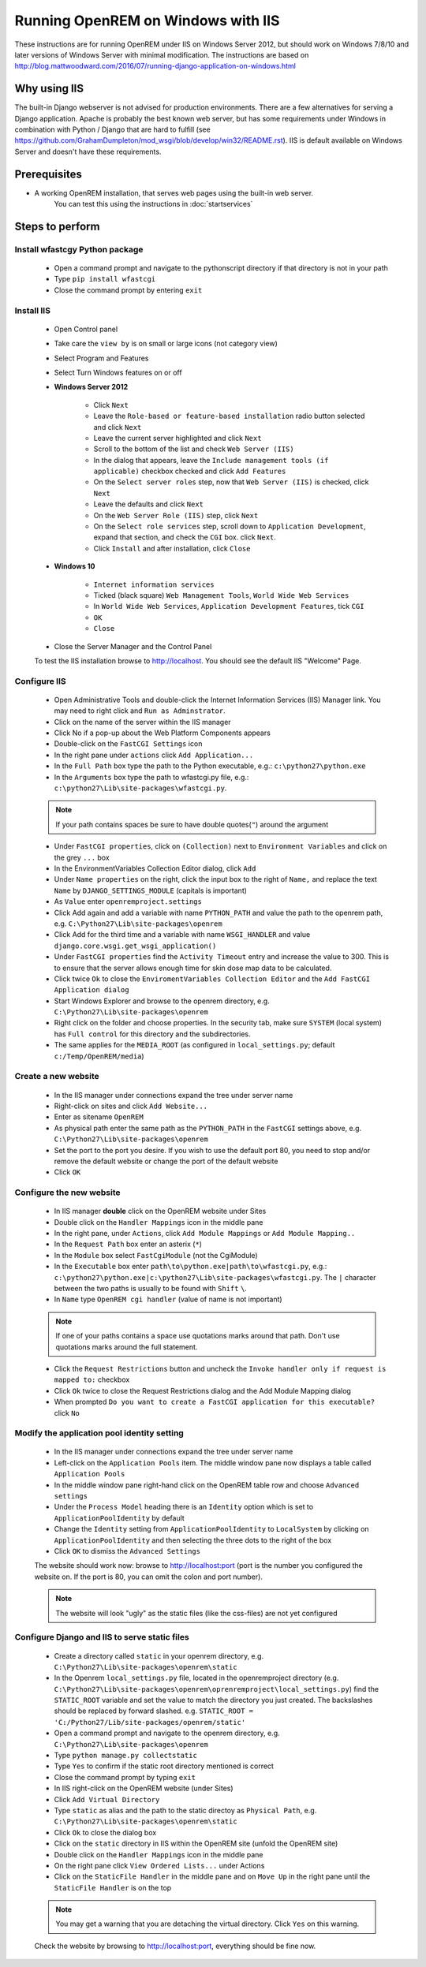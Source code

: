 ***********************************
Running OpenREM on Windows with IIS
***********************************

These instructions are for running OpenREM under IIS on Windows Server 2012, but should work on Windows 7/8/10 and
later versions of Windows Server with minimal modification.
The instructions are based on http://blog.mattwoodward.com/2016/07/running-django-application-on-windows.html

Why using IIS
=============
The built-in Django webserver is not advised for production environments. There are a few alternatives for serving
a Django application. Apache is probably the best known web server, but  has some requirements under Windows in
combination with Python / Django that are hard to fulfill (see
https://github.com/GrahamDumpleton/mod_wsgi/blob/develop/win32/README.rst). IIS is default available on Windows Server
and doesn't have these requirements.


Prerequisites
=============

+ A working OpenREM installation, that serves web pages using the built-in web server.
    You can test this using the instructions in :doc:`startservices`

Steps to perform
================

Install wfastcgy Python package
^^^^^^^^^^^^^^^^^^^^^^^^^^^^^^^

    - Open a command prompt and navigate to the python\script directory if that directory is not in your path
    - Type ``pip install wfastcgi``
    - Close the command prompt by entering ``exit``

Install IIS
^^^^^^^^^^^

    - Open Control panel
    - Take care the ``view by`` is on small or large icons (not category view)
    - Select Program and Features
    - Select Turn Windows features on or off
    - **Windows Server 2012**

        - Click ``Next``
        - Leave the ``Role-based or feature-based installation`` radio button selected and click ``Next``
        - Leave the current server highlighted and click ``Next``
        - Scroll to the bottom of the list and check ``Web Server (IIS)``
        - In the dialog that appears, leave the ``Include management tools (if applicable)`` checkbox checked and click
          ``Add Features``
        - On the ``Select server roles`` step, now that ``Web Server (IIS)`` is checked, click ``Next``
        - Leave the defaults and click ``Next``
        - On the ``Web Server Role (IIS)`` step, click ``Next``
        - On the ``Select role services`` step, scroll down to ``Application Development``, expand that section, and check the
          ``CGI`` box. click ``Next``.
        - Click ``Install`` and after installation, click ``Close``

    - **Windows 10**

        - ``Internet information services``
        - Ticked (black square) ``Web Management Tools``, ``World Wide Web Services``
        - In ``World Wide Web Services``, ``Application Development Features``, tick ``CGI``
        - ``OK``
        - ``Close``

    - Close the Server Manager and the Control Panel

    To test the IIS installation browse to http://localhost. You should see the default IIS "Welcome" Page.

Configure IIS
^^^^^^^^^^^^^

    - Open Administrative Tools and double-click the Internet Information Services (IIS) Manager link. You may need to
      right click and ``Run as Adminstrator``.
    - Click on the name of the server within the IIS manager
    - Click No if a pop-up about the Web Platform Components appears
    - Double-click on the ``FastCGI Settings`` icon
    - In the right pane under ``actions`` click ``Add Application...``
    - In the ``Full Path`` box type the path to the Python executable, e.g.: ``c:\python27\python.exe``
    - In the ``Arguments`` box type the path to wfastcgi.py file, e.g.: ``c:\python27\Lib\site-packages\wfastcgi.py``.

    ..  Note::

      If your path contains spaces be sure to have double quotes(``"``) around the argument

    - Under ``FastCGI properties``, click on ``(Collection)`` next to ``Environment Variables`` and click on the grey
      ``...`` box
    - In the EnvironmentVariables Collection Editor dialog, click ``Add``
    - Under ``Name properties`` on the right, click the input box to the right of ``Name,`` and replace the text
      ``Name`` by ``DJANGO_SETTINGS_MODULE`` (capitals is important)
    - As ``Value`` enter ``openremproject.settings``
    - Click Add again and add a variable with name ``PYTHON_PATH`` and value the path to the openrem path,
      e.g. ``C:\Python27\Lib\site-packages\openrem``
    - Click Add for the third time and a variable with name ``WSGI_HANDLER`` and value
      ``django.core.wsgi.get_wsgi_application()``
    - Under ``FastCGI properties`` find the ``Activity Timeout`` entry and increase the value to 300. This is to ensure
      that the server allows enough time for skin dose map data to be calculated.
    - Click twice ``Ok`` to close the ``EnviromentVariables Collection Editor`` and the ``Add FastCGI Application dialog``
    - Start Windows Explorer and browse to the openrem directory, e.g. ``C:\Python27\Lib\site-packages\openrem``
    - Right click on the folder and choose properties. In the security tab, make sure ``SYSTEM`` (local system) has
      ``Full control`` for this directory and the subdirectories.
    - The same applies for the ``MEDIA_ROOT`` (as configured in ``local_settings.py``; default ``c:/Temp/OpenREM/media``)


Create a new website
^^^^^^^^^^^^^^^^^^^^

    - In the IIS manager under connections expand the tree under server name
    - Right-click on sites and click ``Add Website...``
    - Enter as sitename ``OpenREM``
    - As physical path enter the same path as the ``PYTHON_PATH`` in the ``FastCGI`` settings above,
      e.g. ``C:\Python27\Lib\site-packages\openrem``
    - Set the port to the port you desire. If you wish to use the default port 80, you need to stop and/or remove  the
      default website or change the port of the default website
    - Click ``OK``

Configure the new website
^^^^^^^^^^^^^^^^^^^^^^^^^

    - In IIS manager **double** click on the OpenREM website under Sites
    - Double click on the ``Handler Mappings`` icon in the middle pane
    - In the right pane, under ``Actions``, click ``Add Module Mappings`` or ``Add Module Mapping..``
    - In the ``Request Path`` box enter an asterix (``*``)
    - In the ``Module`` box select ``FastCgiModule`` (not the CgiModule)
    - In the ``Executable`` box enter ``path\to\python.exe|path\to\wfastcgi.py``,
      e.g.: ``c:\python27\python.exe|c:\python27\Lib\site-packages\wfastcgi.py``. The ``|`` character between the two
      paths is usually to be found with ``Shift`` ``\``.
    - In ``Name`` type ``OpenREM cgi handler`` (value of name is not important)

    ..  Note::

      If one of your paths contains a space use quotations marks around that path.
      Don't use quotations marks around the full statement.

    - Click the ``Request Restrictions`` button and uncheck the ``Invoke handler only if request is mapped to:`` checkbox
    - Click ``Ok`` twice to close the Request Restrictions dialog and the Add Module Mapping dialog
    - When prompted ``Do you want to create a FastCGI application for this executable?`` click ``No``

Modify the application pool identity setting
^^^^^^^^^^^^^^^^^^^^^^^^^^^^^^^^^^^^^^^^^^^^

    - In the IIS manager under connections expand the tree under server name
    - Left-click on the ``Application Pools`` item. The middle window pane now displays a table called ``Application Pools``
    - In the middle window pane right-hand click on the OpenREM table row and choose ``Advanced settings``
    - Under the ``Process Model`` heading there is an ``Identity`` option which is set to ``ApplicationPoolIdentity`` by default
    - Change the ``Identity`` setting from ``ApplicationPoolIdentity`` to ``LocalSystem`` by clicking on ``ApplicationPoolIdentity`` and then selecting the three dots to the right of the box
    - Click ``OK`` to dismiss the ``Advanced Settings``
    

    The website should work now: browse to http://localhost:port (port is the number you configured the website on.
    If the port is 80, you can omit the colon and port number).

    ..  Note::
      The website will look "ugly" as the static files (like the css-files) are not yet configured

Configure Django and IIS to serve static files
^^^^^^^^^^^^^^^^^^^^^^^^^^^^^^^^^^^^^^^^^^^^^^

    - Create a directory called ``static`` in your openrem directory,
      e.g. ``C:\Python27\Lib\site-packages\openrem\static``
    - In the Openrem ``local_settings.py`` file, located in the openremproject directory
      (e.g. ``C:\Python27\Lib\site-packages\openrem\oprenremproject\local_settings.py``) find the ``STATIC_ROOT`` variable
      and set the value to match the directory you just created. The backslashes should be replaced by forward slashed.
      e.g. ``STATIC_ROOT = 'C:/Python27/Lib/site-packages/openrem/static'``
    - Open a command prompt and navigate to the openrem directory, e.g. ``C:\Python27\Lib\site-packages\openrem``
    - Type ``python manage.py collectstatic``
    - Type ``Yes`` to confirm if the static root directory mentioned is correct
    - Close the command prompt by typing ``exit``
    - In IIS right-click on the OpenREM website (under Sites)
    - Click ``Add Virtual Directory``
    - Type ``static`` as alias and the path to the static directoy as ``Physical Path``,
      e.g. ``C:\Python27\Lib\site-packages\openrem\static``
    - Click ``Ok`` to close the dialog box
    - Click on the ``static`` directory in IIS within the OpenREM site (unfold the OpenREM site)
    - Double click on the ``Handler Mappings`` icon in the middle pane
    - On the right pane click ``View Ordered Lists...`` under Actions
    - Click on the ``StaticFile Handler`` in the middle pane and on ``Move Up`` in the right pane until the
      ``StaticFile Handler`` is on the top

    ..  Note::

        You may get a warning that you are detaching the virtual directory. Click ``Yes`` on this warning.

    Check the website by browsing to http://localhost:port, everything should be fine now.

